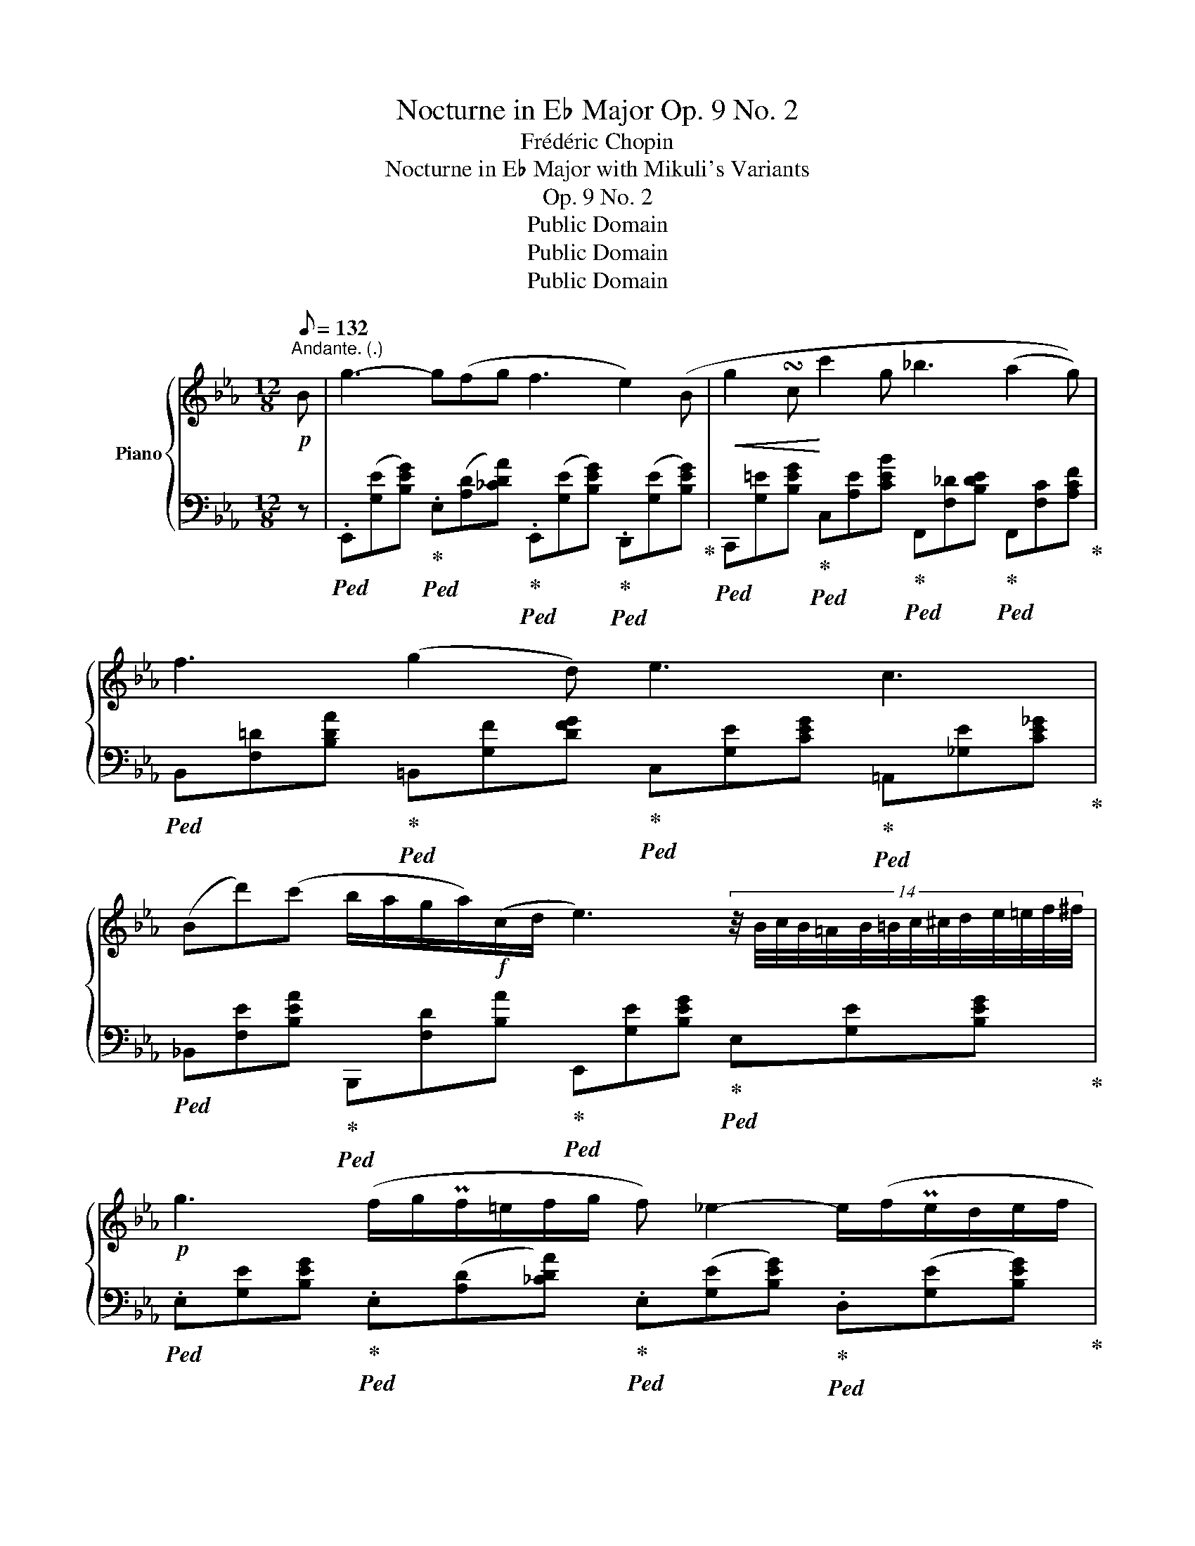 X:1
T:Nocturne in E♭ Major Op. 9 No. 2
T:Frédéric Chopin
T:Nocturne in E♭ Major with Mikuli's Variants
T:Op. 9 No. 2
T:Public Domain
T:Public Domain
T:Public Domain
Z:Public Domain
%%score { ( 1 3 ) | ( 2 4 ) }
L:1/8
Q:1/8=132
M:12/8
K:Eb
V:1 treble nm="Piano"
V:3 treble 
V:2 bass 
V:4 bass 
V:1
"^Andante. (.)"!p! B | g3- g(fg f3 e2) (B |!<(! g2 !turn!c!<)! c'2 g _b3 (a2 g)) | %3
 f3 (g2 d) e3 c3 | %4
 (Bd')(c' b/a/g/a/)!f!(c/d/ e3) (14:12:14z/4 B/4c/4B/4=A/4B/4=B/4c/4^c/4d/4e/4=e/4f/4^f/4 | %5
!p! g3 (f/g/Pf/=e/f/g/ f) _e2- e/(f/Pe/d/e/f/ | %6
!<(! g/)(=B/c/)(!>!_d/c/)(!>!f/=e/)(!>!a/g/)(_d'/c'/)!<)!g/!>(! _b3 (a2!>)! g) | %7
 !trill(!Tf3{=ef} .g(gd) (_e3 c3) | (Bd')z/(c'/- (7:6:7c'/b/a/g/a/{/a}c/d/ e3-) ede | %9
!p! f3!>(! (g2!>)! f)!pp! (f3 c3) |[Q:1/4=62]"_poco ritard." (.e.e.e e)(d/e/f/>e/ e3) B3 | %11
[Q:1/4=66]"^Tempo I."!f! (b3 =a2) g [=Af]3 [B=d]3 | %12
 [Ge]3 (.[=Ad].[Ac].[Ad] .[FB])(.[^F=B].[=EB] .[E_Bc].[=FAc]).[_Ad] | %13
[Q:1/4=66]"^Tempo I."!p!({GBe)} g2 (=A/B/ _c/B/^c/d/g/>)f/ f2 e- (e/f/Pe/d/e/f/ | %14
 f/4)=B/4c/4_d/4c/4f/4=e/4a/4g/4_d'/4c'/4c'/4!8va(!c''/4=b'/4_b'/4g'/4=e'/4!8va)!=d'/4c'/4=b/4c'/4d'/4g/4c'/4 _b3!>(! a2 g-!>)! | %15
!p!{/g} !trill(!Tf3{=ef^f} .g(!>!gd)!<(! (_e3!<)! c3) | %16
[Q:3/8=30] (31:24:31B/4d'/4z/4((_d'/4c'/4=b/4_b/4=a/4_a/4f/4d/4_c/4B/4=c/4B/4^c/4B/4d/4B/4=c/4B/4=B/4c/4^c/4d/4e/4=e/4g/4)(g/4f/4_e/4 e3-))[Q:3/8=40] ede | %17
 (f3 g2 f) (f3 c3) |[Q:1/4=62]"_poco ritard" (4:3:4(eeee ed/e/f/>e/) (e3!<(! B3)!<)! | %19
!f! ((b3 =a2) g!>(! [=Af]3!>)! [Bd]3) | %20
 [Ge]3 (.[=Ad].[Ac].[Ad]) (.[FB].[^F=B].[=EB] .[E_Bc].[=FAc].[_Ad]) | %21
[Q:1/4=66]"^Tempo I."!p!{GBe} g2 (=A/B/ !>!_c/B/^c/d/!>!g/>f/)!>(! f2!>)! e- e/(f/Te/!<(!d/e/f/!<)! | %22
[Q:3/8=30] (34:24:34(g/4)=B/4c/4_d/4c/4f/4=e/4a/4g/4_d'/4c'/4c'/4!8va(!c''/4=b'/4_b'/4g'/4=e'/4!8va)!c'/4b/4b/4g/4=e/4_d/4c/4d/4c/4=B/4c/4=e/4g/4_b/4_d'/4c'/4g/4 (3b/)(b/c'/(3b/=a/b/(3=b/c'/g/ _b/a<)!>!_a(g/ | %23
[Q:3/8=40]{/g)} !trill(!Tf3{=ef} !wedge!g(gd) (_e3 c3) | %24
[Q:3/8=30] (37:24:36B/4!8va(![f''a'']/4[=e''g'']/4[_e''_g'']/4[d''f'']/4[_d''_f'']/4[c''e'']/4[=b'=d'']/4[_b'_d'']/4[=a'c'']/4[_a'_c'']/4[g'b']/4[f'=a']/4[=f'_a']/4[=e'=g']/4[_e'_g']/4[d'f']/4[_d'_f']/4[c'e']/4[=b=d']/4[_b_d']/4[=ac']/4[_a_c']/4!8va)![gb]/4[^f=a]/4[=f_a]/4[=eg]/4[_e_g]/4([df]/4[e=g]/4[df]/4[^c=e]/4[df]/4[_ca]/4[Bd]/4A/ !>![G_e]6)[Q:3/8=40] x9 | %25
!p! !>!e3 (fef g6) |!pp! e3- e/(f/e/)(f/e/f/ g2) (!turn!e e')d'c' | %27
"_sempre" b2 (=a _a)!pp!(cd ef/Pe/d/e/)"_dolcissimo."{/e} .g'(.f'/.e'/.d'/.c'/ | %28
 _c'b__b) (b/a/) (a/g/) ((g/>f/) !>!e6) |!p! e3- (8:6:8e/(f/e/f/e/)!<(!(f/e/f/)!<)! g3 z2 z | %30
 !wedge!e(A/B/TA/G/ A/_c/e/a/e'/)z/4(f'/4!8va(! g'e') !>![e'e'']2 [d'd''][c'=c''] | %31
 [_c'_c''][bb'][__b__b'] [_a_a'][gg'][dd'] [ee'] !>![e'e'']2- (3([e'e'']/[=e=e']/[ff']/(3[^f^f']/[gg']/[aa']/(3:2:4[=a=a']/[d'd'']/)z/4[=c'=c'']/4 | %32
!ff! ([_c'_c'']6 !fermata![bb']6) | %33
!<(! _c''/b'/=c''/=a'/ _c''/b'/=c''/a'/ _c''/b'/=c''/a'/ _c''/b'/=c''/a'/ _c''/b'/=c''/a'/ _c''/b'/=c''/a'/ | %34
 _c''/b'/=c''/=a'/ _c''/b'/=c''/a'/ _c''/b'/=c''/a'/!<)! | %35
 _c''/b'/=c''/=a'/ _c''/b'/=c''/a'/!>(! _c''/b'/=c''/a'/!>)! | %36
 _c''/b'/d''/=c''/ b'/=a'/_a'/g'/ f'/d'/e'/c'/!8va)! bacd | %37
!pp!"^Tempo I." ([Ge]Bg [Ge]Bg [Ge]Bg [Ge]Bg) | %38
 [Ge]2 x2 x4 E,2 B,2 G2 B,2 E2 G2 B2 g2 e2 g2 b2 e'2 g'2 z!8va(! g'' | %39
 g''6!8va)!!pp! [G,E]3 [G,E]3 | !fermata![G,E]12 |] %41
V:2
 z | %1
!ped! .E,,([G,E][B,EG])!ped-up!!ped! .E,([A,D][_CDA])!ped-up!!ped! .E,,([G,E][B,EG])!ped-up!!ped! .D,,([G,E][B,EG])!ped-up! | %2
!ped! C,,[G,=E][B,EG]!ped-up!!ped! C,[A,E][CEB]!ped-up!!ped! F,,[F,_D][B,DE]!ped-up!!ped! F,,[F,C][A,CF]!ped-up! | %3
!ped! B,,[F,=D][B,DA]!ped-up!!ped! =B,,[G,F][DFG]!ped-up!!ped! C,[G,E][CEG]!ped-up!!ped! =A,,[_G,E][CE_G]!ped-up! | %4
!ped! _B,,[F,E][B,EA]!ped-up!!ped! B,,,[F,D][B,A]!ped-up!!ped! E,,[G,E][B,EG]!ped-up!!ped! E,[G,E][B,EG]!ped-up! | %5
!ped! .E,[G,E][B,EG]!ped-up!!ped! .E,([A,D][_CDA])!ped-up!!ped! .E,([G,E][B,EG])!ped-up!!ped! .D,([G,E][B,EG])!ped-up! | %6
!ped! C,[G,=E][B,EG]!ped-up!!ped! C,[G,E][CE_B]!ped-up!!ped! F,,[F,_D][B,DE]!ped-up!!ped! F,,[F,C][A,CF]!ped-up! | %7
!ped! B,,[F,=D][B,DA]!ped-up!!ped! =B,,[G,F][DFG]!ped-up!!ped! C,[G,E][CEG]!ped-up!!ped! =A,,[_G,E][CE_G]!ped-up! | %8
!ped! _B,,[F,E][B,EA]!ped-up!!ped! B,,,[F,D][B,A]!ped-up!!ped! E,,[G,E][B,EG]!ped-up!!ped! E,[G,E][B,EG]!ped-up! | %9
!ped! .B,,([F,D][B,DF])!ped-up!!ped! .B,,([F,D][B,DF])!ped-up!!ped! .=A,,([F,C][CF])!ped-up!!ped! .A,,([F,C][CF])!ped-up! | %10
!ped! _A,,[E,C][A,CE]!ped-up!!ped! A,,,[E,_C][A,CE]!ped-up!!ped! .E,,([G,E][B,EG])!ped-up!!ped! .E,([G,E][B,EG])!ped-up! | %11
!ped! =E,,[=E,_D][B,DG]!ped-up!!ped! E,,[E,C][B,CG]!ped-up!!ped! F,,[F,_E][CE=A]!ped-up!!ped! G,,[G,=D][B,DB]!ped-up! | %12
!ped! C,,[G,E][CEG]!ped-up!!ped! F,,[F,E][CEF]!ped-up!!ped! [B,D][=A,^D]^G,!ped-up!!ped! =G,[=F,C_E][B,F]!ped-up! | %13
!ped! E,,[G,E][B,EG]!ped-up!"^simile""_come sopra." E,[A,D][B,D_A] E,[G,E][B,EG] D,[G,E][B,EG] | %14
 C,[G,=E][B,EG] C,[G,E][CEB] F,,[F,_D][B,DE] F,,[F,C][A,CF] | %15
 B,,[F,=D][B,DA] =B,,[G,F][DFG] C,[G,E][CEG] =A,,[_G,E][CE_G] | %16
 B,,[F,E][B,EA] B,,,[F,D][B,DA] E,,[G,E][B,G] E,[G,E][B,G] | %17
 B,,[F,D][B,DF] B,,[F,D][B,DF] =A,,[F,C][CF] A,,[F,C][CF] | %18
 _A,,[E,C][A,CE] A,,,[E,_C][A,CE] E,,[G,E][B,EG] E,[G,E][B,EG] | %19
 =E,,[=E,_D][B,DG] E,,[E,C][B,CG] F,,[F,_E][CE=A] G,,[G,=D][B,DB] | %20
 C,,[G,E][CEG] F,,[F,E][CEF]"^poco rall." [B,D][=A,^D]^G, =G,[=F,CE][B,F] | %21
 .E,,[G,E][B,EG] .E,([A,D][B,DA]) .E,([G,E][B,EG]) .D,([G,E][B,EG]) | %22
 C,([G,=E][B,EG]) C,[G,E][CEB] F,,[F,B,_D][B,DE] F,,[F,C][A,CF] | %23
 B,,[F,=D][B,DA] =B,,[G,F][DFG] C,[G,E][CEG] =A,,[_G,E][CE_G] | %24
 _B,,[F,E][B,EA] B,,,[F,D][B,DA] E,,[=G,E][B,E=G] E,[G,E][B,EG] x9 | %25
!ped! E,,[A,_CE][CEA] E,[A,CE][CEA]!ped-up!!ped! E,,([G,E][B,EG]) .E,([G,E][B,EG])!ped-up! | %26
!ped! E,,[A,_CE][CEA] E,[A,CE][CEA]!ped-up!"^poco rubato."!ped! E,,[G,E][B,EG] E,[G,E][B,EG]!ped-up! | %27
!ped! E,[F,D][B,_A] E,[F,D][B,A]!ped-up!!ped! E,[G,E][B,G]!ped-up!!ped! =A,,[F,E][CEF]!ped-up! | %28
!ped! B,,[F,E][B,E_A]!ped-up!!ped! B,,,[F,D][B,DA]!ped-up!!ped! E,,[G,E][B,EG] E,[G,E][B,EG]!ped-up! | %29
!ped! A,,,[E,A,_C][A,CE] [CEA][A,CE][E,A,C]!ped-up!!ped! E,,[G,E][B,EG] E,[G,E][B,EG]!ped-up! | %30
"^con forza."!ped! A,,,[E,A,_C][A,CE] [E,A,C][A,CE][E,A,C]!ped-up!!ped! E,,[G,E][B,EG]!ped-up!"^stretto."!ped! =A,,[F,E][=CEF]!ped-up! | %31
!ped! B,,[F,B,E][B,EA]!ped-up!!ped! =B,,[G,F][DFG]!ped-up!!ped! C,[G,E][CG]!ped-up!!ped! =A,, [F,C]2!ped-up! | %32
!ped! (8:6:8(_B,,,"^senza tempo."_B,,F,_A,DB,[K:treble]FA) !fermata!d6 | x12 |"^cresc." x6 | x6 | %36
 x10 |[K:bass]!ped! (E,,!ped-up!B,B,, E,B,B,,) (E,,B,B,, E,B,B,,) | E,,,2 E,,2 B,,2 G,2 x8 x16 x4 | %39
 z6 [E,,B,,]3 [E,,B,,]3 | !fermata![E,,B,,]12 |] %41
V:3
 x | x12 | x12 | x12 | x12 | x12 | x12 | x12 | x12 | x12 | x12 | x12 | x12 | x12 | %14
 x3!8va(! x5/4!8va)! x31/4 | x12 | x12 | x12 | x12 | x12 | x12 | x12 | %22
 x21/10!8va(! x7/8!8va)! x361/40 | x12 | (37:12:1x15 x19/40 (37:12:3=g3/4=f/4 x47 | x12 | x12 | %27
 x12 | x12 | x12 | x6!8va(! x6 | x12 | x12 | x12 | x6 | x6 | x6!8va)! x4 | x12 | x35!8va(! x | %39
 x6!8va)! x6 | x12 |] %41
V:4
 x | x12 | x12 | x12 | x12 | x12 | x12 | x12 | x12 | x12 | x12 | x12 | x12 | x12 | x12 | x12 | %16
 x12 | x12 | x12 | x12 | x12 | x12 | x12 | x12 | x21 | x12 | x12 | x12 | x12 | x12 | x12 | %31
 x10 E[CEF] | x9/2[K:treble] x15/2 | x12 | x6 | x6 | x10 |[K:bass] x B,2 x B,2 x B,2 x B,2 | x36 | %39
 x12 | x12 |] %41

